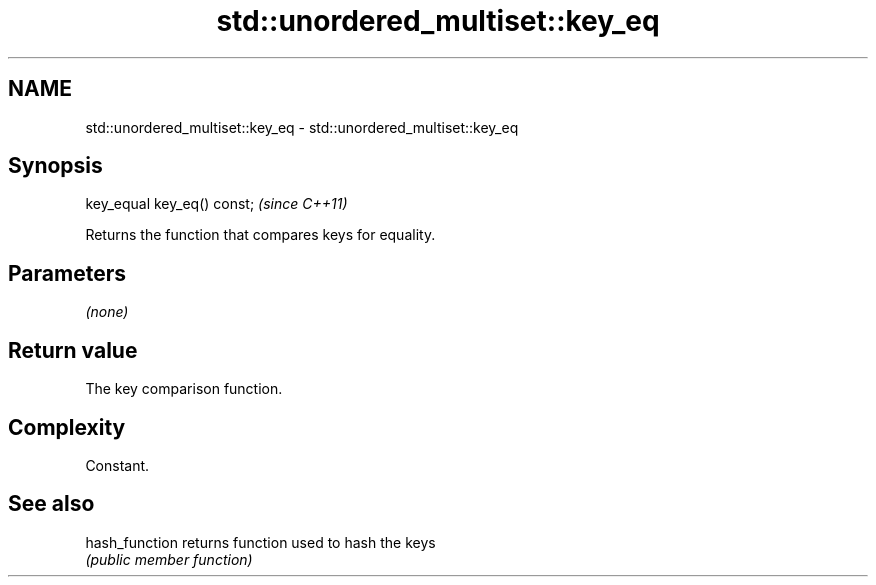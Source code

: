 .TH std::unordered_multiset::key_eq 3 "2018.03.28" "http://cppreference.com" "C++ Standard Libary"
.SH NAME
std::unordered_multiset::key_eq \- std::unordered_multiset::key_eq

.SH Synopsis
   key_equal key_eq() const;  \fI(since C++11)\fP

   Returns the function that compares keys for equality.

.SH Parameters

   \fI(none)\fP

.SH Return value

   The key comparison function.

.SH Complexity

   Constant.

.SH See also

   hash_function returns function used to hash the keys
                 \fI(public member function)\fP 
